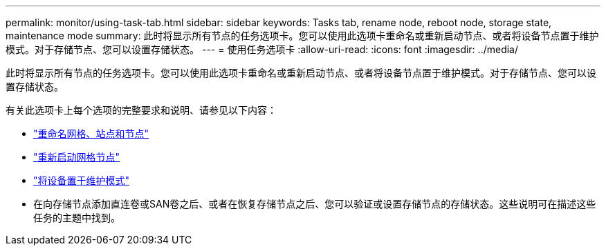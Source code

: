 ---
permalink: monitor/using-task-tab.html 
sidebar: sidebar 
keywords: Tasks tab, rename node, reboot node, storage state, maintenance mode 
summary: 此时将显示所有节点的任务选项卡。您可以使用此选项卡重命名或重新启动节点、或者将设备节点置于维护模式。对于存储节点、您可以设置存储状态。 
---
= 使用任务选项卡
:allow-uri-read: 
:icons: font
:imagesdir: ../media/


[role="lead"]
此时将显示所有节点的任务选项卡。您可以使用此选项卡重命名或重新启动节点、或者将设备节点置于维护模式。对于存储节点、您可以设置存储状态。

有关此选项卡上每个选项的完整要求和说明、请参见以下内容：

* link:../maintain/rename-grid-site-node-overview.html["重命名网格、站点和节点"]
* link:../maintain/rebooting-grid-node-from-grid-manager.html["重新启动网格节点"]
* https://docs.netapp.com/us-en/storagegrid-appliances/commonhardware/placing-appliance-into-maintenance-mode.html["将设备置于维护模式"^]
* 在向存储节点添加直连卷或SAN卷之后、或者在恢复存储节点之后、您可以验证或设置存储节点的存储状态。这些说明可在描述这些任务的主题中找到。

